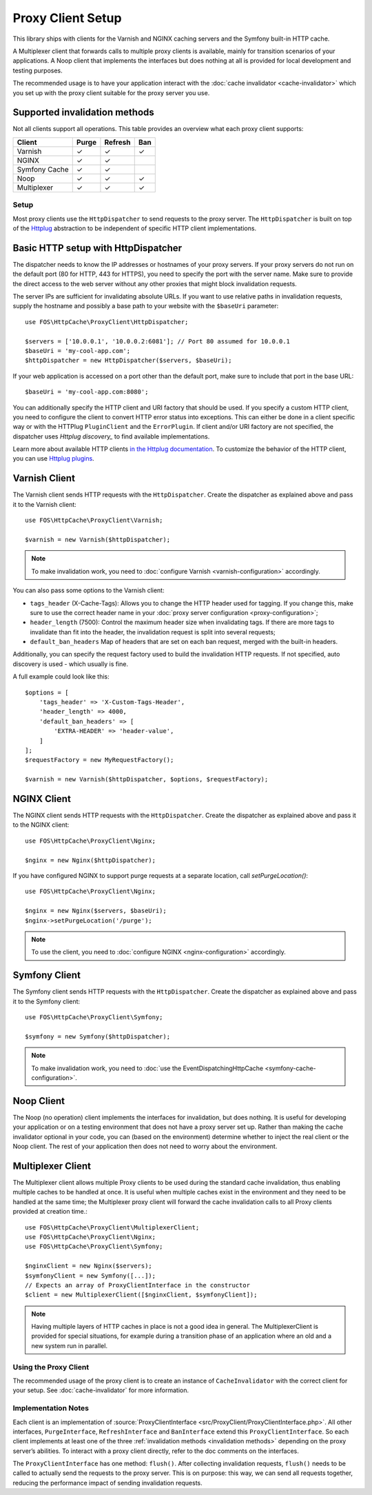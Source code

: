 Proxy Client Setup
==================

This library ships with clients for the Varnish and NGINX caching servers and
the Symfony built-in HTTP cache.

A Multiplexer client that forwards calls to multiple proxy clients is
available, mainly for transition scenarios of your applications. A Noop client
that implements the interfaces but does nothing at all is provided for local
development and testing purposes.

The recommended usage is to have your application interact with the
:doc:`cache invalidator <cache-invalidator>` which you set up with the proxy
client suitable for the proxy server you use.

Supported invalidation methods
~~~~~~~~~~~~~~~~~~~~~~~~~~~~~~

Not all clients support all operations. This table provides an overview what
each proxy client supports:

============= ======= ======= =======
Client        Purge   Refresh Ban
============= ======= ======= =======
Varnish       ✓       ✓       ✓
NGINX         ✓       ✓
Symfony Cache ✓       ✓
Noop          ✓       ✓       ✓
Multiplexer   ✓       ✓       ✓
============= ======= ======= =======

.. _client setup:

Setup
-----

Most proxy clients use the ``HttpDispatcher`` to send requests to the proxy
server. The ``HttpDispatcher`` is built on top of the Httplug_ abstraction to
be independent of specific HTTP client implementations.

.. _HTTP client configuration:

Basic HTTP setup with HttpDispatcher
~~~~~~~~~~~~~~~~~~~~~~~~~~~~~~~~~~~~

The dispatcher needs to know the IP addresses or hostnames of your proxy
servers. If your proxy servers do not run on the default port (80 for HTTP,
443 for HTTPS), you need to specify the port with the server name. Make sure to
provide the direct access to the web server without any other proxies that
might block invalidation requests.

The server IPs are sufficient for invalidating absolute URLs. If you want to
use relative paths in invalidation requests, supply the hostname and possibly
a base path to your website with the ``$baseUri`` parameter::

    use FOS\HttpCache\ProxyClient\HttpDispatcher;

    $servers = ['10.0.0.1', '10.0.0.2:6081']; // Port 80 assumed for 10.0.0.1
    $baseUri = 'my-cool-app.com';
    $httpDispatcher = new HttpDispatcher($servers, $baseUri);

If your web application is accessed on a port other than the default port, make
sure to include that port in the base URL::

    $baseUri = 'my-cool-app.com:8080';

You can additionally specify the HTTP client and URI factory that should be
used. If you specify a custom HTTP client, you need to configure the client to
convert HTTP error status into exceptions. This can either be done in a client
specific way or with the HTTPlug ``PluginClient`` and the ``ErrorPlugin``.
If client and/or URI factory are not specified, the dispatcher uses
`Httplug discovery_` to find available implementations.

Learn more about available HTTP clients `in the Httplug documentation`_. To
customize the behavior of the HTTP client, you can use `Httplug plugins`_.

.. _varnish client:

Varnish Client
~~~~~~~~~~~~~~

The Varnish client sends HTTP requests with the ``HttpDispatcher``. Create the
dispatcher as explained above and pass it to the Varnish client::

    use FOS\HttpCache\ProxyClient\Varnish;

    $varnish = new Varnish($httpDispatcher);

.. note::

    To make invalidation work, you need to :doc:`configure Varnish <varnish-configuration>` accordingly.

.. _varnish_custom_tags_header:

You can also pass some options to the Varnish client:

* ``tags_header`` (X-Cache-Tags): Allows you to change the HTTP header used for
  tagging. If you change this, make sure to use the correct header name in your
  :doc:`proxy server configuration <proxy-configuration>`;
* ``header_length`` (7500): Control the maximum header size when invalidating
  tags. If there are more tags to invalidate than fit into the header, the
  invalidation request is split into several requests;
* ``default_ban_headers`` Map of headers that are set on each ban request,
  merged with the built-in headers.

Additionally, you can specify the request factory used to build the
invalidation HTTP requests. If not specified, auto discovery is used - which
usually is fine.

A full example could look like this::

    $options = [
        'tags_header' => 'X-Custom-Tags-Header',
        'header_length' => 4000,
        'default_ban_headers' => [
            'EXTRA-HEADER' => 'header-value',
        ]
    ];
    $requestFactory = new MyRequestFactory();

    $varnish = new Varnish($httpDispatcher, $options, $requestFactory);

NGINX Client
~~~~~~~~~~~~

The NGINX client sends HTTP requests with the ``HttpDispatcher``. Create the
dispatcher as explained above and pass it to the NGINX client::

    use FOS\HttpCache\ProxyClient\Nginx;

    $nginx = new Nginx($httpDispatcher);

If you have configured NGINX to support purge requests at a separate location,
call `setPurgeLocation()`::

    use FOS\HttpCache\ProxyClient\Nginx;

    $nginx = new Nginx($servers, $baseUri);
    $nginx->setPurgeLocation('/purge');

.. note::

    To use the client, you need to :doc:`configure NGINX <nginx-configuration>` accordingly.

Symfony Client
~~~~~~~~~~~~~~

The Symfony client sends HTTP requests with the ``HttpDispatcher``. Create the
dispatcher as explained above and pass it to the Symfony client::

    use FOS\HttpCache\ProxyClient\Symfony;

    $symfony = new Symfony($httpDispatcher);

.. note::

    To make invalidation work, you need to :doc:`use the EventDispatchingHttpCache <symfony-cache-configuration>`.

Noop Client
~~~~~~~~~~~

The Noop (no operation) client implements the interfaces for invalidation, but
does nothing. It is useful for developing your application or on a testing
environment that does not have a proxy server set up. Rather than making the
cache invalidator optional in your code, you can (based on the environment)
determine whether to inject the real client or the Noop client. The rest of your
application then does not need to worry about the environment.

.. _multiplexer client:

Multiplexer Client
~~~~~~~~~~~~~~~~~~

The Multiplexer client allows multiple Proxy clients to be used during the standard
cache invalidation, thus enabling multiple caches to be handled at once.
It is useful when multiple caches exist in the environment and they need to be handled
at the same time; the Multiplexer proxy client will forward the cache invalidation calls
to all Proxy clients provided at creation time.::

    use FOS\HttpCache\ProxyClient\MultiplexerClient;
    use FOS\HttpCache\ProxyClient\Nginx;
    use FOS\HttpCache\ProxyClient\Symfony;

    $nginxClient = new Nginx($servers);
    $symfonyClient = new Symfony([...]);
    // Expects an array of ProxyClientInterface in the constructor
    $client = new MultiplexerClient([$nginxClient, $symfonyClient]);

.. note::

    Having multiple layers of HTTP caches in place is not a good idea in general. The
    MultiplexerClient is provided for special situations, for example during a transition
    phase of an application where an old and a new system run in parallel.

Using the Proxy Client
----------------------

The recommended usage of the proxy client is to create an instance of
``CacheInvalidator`` with the correct client for your setup. See
:doc:`cache-invalidator` for more information.

Implementation Notes
--------------------

Each client is an implementation of :source:`ProxyClientInterface <src/ProxyClient/ProxyClientInterface.php>`.
All other interfaces, ``PurgeInterface``, ``RefreshInterface`` and ``BanInterface``
extend this ``ProxyClientInterface``. So each client implements at least one of
the three :ref:`invalidation methods <invalidation methods>` depending on the
proxy server’s abilities. To interact with a proxy client directly, refer to the
doc comments on the interfaces.

The ``ProxyClientInterface`` has one method: ``flush()``. After collecting
invalidation requests, ``flush()`` needs to be called to actually send the
requests to the proxy server. This is on purpose: this way, we can send
all requests together, reducing the performance impact of sending invalidation
requests.

.. _Httplug: http://httplug.io/
.. _Httplug discovery: http://php-http.readthedocs.io/en/latest/discovery.html
.. _in the Httplug documentation: http://php-http.readthedocs.io/en/latest/clients.html
.. _Httplug plugins: http://php-http.readthedocs.io/en/latest/plugins/index.html
.. _message factory and URI factory: http://php-http.readthedocs.io/en/latest/message/message-factory.html
